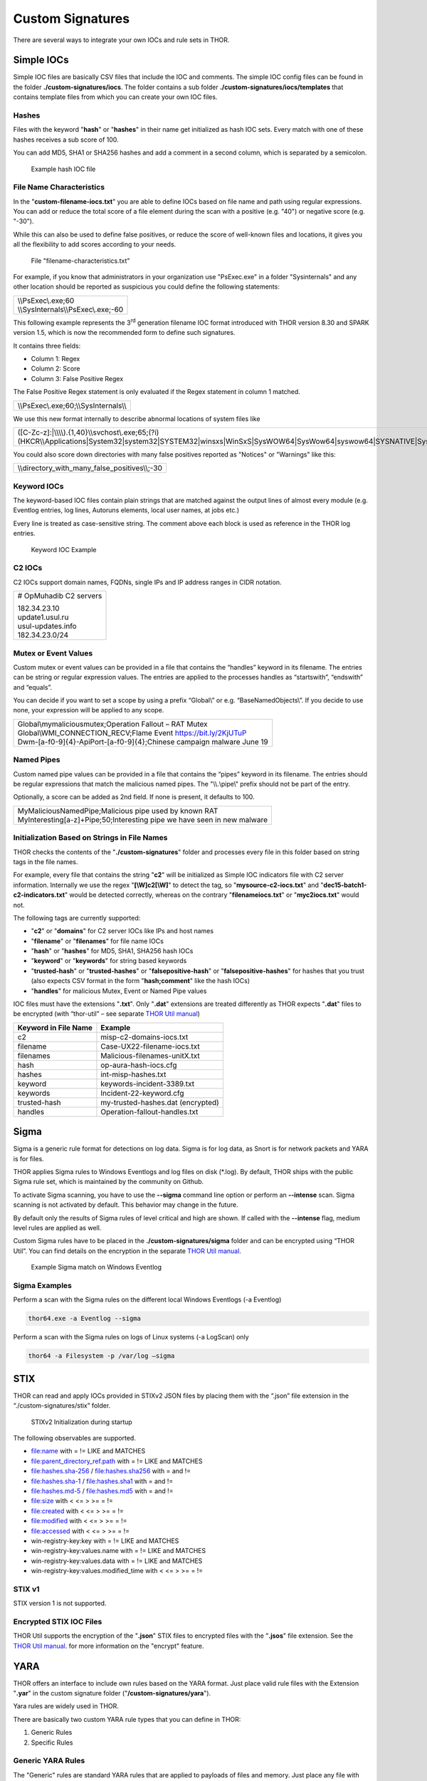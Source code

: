 
Custom Signatures
=================

There are several ways to integrate your own IOCs and rule sets in THOR.

Simple IOCs
-----------

Simple IOC files are basically CSV files that include the IOC and
comments. The simple IOC config files can be found in the folder
**./custom-signatures/iocs**. The folder contains a sub folder
**./custom-signatures/iocs/templates** that contains template files from
which you can create your own IOC files.

Hashes
^^^^^^

Files with the keyword "**hash**" or "**hashes**" in their name
get initialized as hash IOC sets. Every match with one of these hashes
receives a sub score of 100.

You can add MD5, SHA1 or SHA256 hashes and add a comment in a second
column, which is separated by a semicolon.

.. figure:: ../images/image28.png
   :target: ../_images/image28.png
   :alt: Example hash IOC file

   Example hash IOC file

File Name Characteristics
^^^^^^^^^^^^^^^^^^^^^^^^^

In the "**custom-filename-iocs.txt**" you are able to define IOCs based
on file name and path using regular expressions. You can add or reduce
the total score of a file element during the scan with a positive (e.g.
"40") or negative score (e.g. "-30").

While this can also be used to define false positives, or reduce the
score of well-known files and locations, it gives you all the
flexibility to add scores according to your needs.

.. figure:: ../images/image29.png
   :target: ../_images/image29.png
   :alt: File "filename-characterisitcs.txt"

   File "filename-characteristics.txt"

For example, if you know that administrators in your organization use
"PsExec.exe" in a folder "Sysinternals" and any other location should be
reported as suspicious you could define the following statements:

+------------------------------------------+
| | \\\\PsExec\\.exe;60                    |
| | \\\\SysInternals\\\\PsExec\\.exe;-60   |
+------------------------------------------+

This following example represents the 3\ :sup:`rd` generation filename
IOC format introduced with THOR version 8.30 and SPARK version 1.5,
which is now the recommended form to define such signatures.

It contains three fields:

* Column 1: Regex
* Column 2: Score
* Column 3: False Positive Regex

The False Positive Regex statement is only evaluated if the Regex
statement in column 1 matched.

+--------------------------------------------+
| \\\\PsExec\\.exe;60;\\\\SysInternals\\\\   |
+--------------------------------------------+

We use this new format internally to describe abnormal locations of
system files like

+---------------------------------------------------------------------------------------------------------------------------------------------------------------------------------------------------------------------------------+
| ([C-Zc-z]:\|\\\\\\\\).{1,40}\\\\svchost\\.exe;65;(?i)(HKCR\\\\Applications\|System32\|system32\|SYSTEM32\|winsxs\|WinSxS\|SysWOW64\|SysWow64\|syswow64\|SYSNATIVE\|Sysnative\|dllcache\|WINXP\|WINDOWS\|i386\|%system32%)\\\\   |
+---------------------------------------------------------------------------------------------------------------------------------------------------------------------------------------------------------------------------------+

You could also score down directories with many false positives reported
as "Notices" or "Warnings" like this:

+-------------------------------------------------------+
| \\\\directory\_with\_many\_false\_positives\\\\;-30   |
+-------------------------------------------------------+

Keyword IOCs
^^^^^^^^^^^^

The keyword-based IOC files contain plain strings that are matched
against the output lines of almost every module (e.g. Eventlog entries,
log lines, Autoruns elements, local user names, at jobs etc.)

Every line is treated as case-sensitive string. The comment above each
block is used as reference in the THOR log entries.

.. figure:: ../images/image30.png
   :target: ../_images/image30.png
   :alt: Keyword IOC Example

   Keyword IOC Example

C2 IOCs 
^^^^^^^

C2 IOCs support domain names, FQDNs, single IPs and IP address ranges in
CIDR notation.

+--------------------------+
| # OpMuhadib C2 servers   |
|                          |
| | 182.34.23.10           |
| | update1.usul.ru        |
| | usul-updates.info      |
| | 182.34.23.0/24         |
+--------------------------+

Mutex or Event Values
^^^^^^^^^^^^^^^^^^^^^

Custom mutex or event values can be provided in a file that contains the
“handles” keyword in its filename. The entries can be string or regular
expression values. The entries are applied to the processes handles as
“startswith”, “endswith” and “equals”.

You can decide if you want to set a scope by using a prefix “Global\\”
or e.g. “BaseNamedObjects\\”. If you decide to use none, your expression
will be applied to any scope.

+--------------------------------------------------------------------------+
| | Global\\mymaliciousmutex;Operation Fallout – RAT Mutex                 |
| | Global\\WMI\_CONNECTION\_RECV;Flame Event https://bit.ly/2KjUTuP       |
| | Dwm-[a-f0-9]{4}-ApiPort-[a-f0-9]{4};Chinese campaign malware June 19   |
+--------------------------------------------------------------------------+


Named Pipes
^^^^^^^^^^^

Custom named pipe values can be provided in a file that contains the
“pipes” keyword in its filename. The entries should be regular
expressions that match the malicious named pipes. The "\\\\.\\pipe\\"
prefix should not be part of the entry.

Optionally, a score can be added as 2nd field. If none is present, it
defaults to 100.

+-----------------------------------------------------------------------------+
| | MyMaliciousNamedPipe;Malicious pipe used by known RAT                     |
| | MyInteresting[a-z]+Pipe;50;Interesting pipe we have seen in new malware   |
+-----------------------------------------------------------------------------+


Initialization Based on Strings in File Names
^^^^^^^^^^^^^^^^^^^^^^^^^^^^^^^^^^^^^^^^^^^^^

THOR checks the contents of the "**./custom-signatures**" folder and
processes every file in this folder based on string tags in the file
names.

For example, every file that contains the string "**c2**" will be
initialized as Simple IOC indicators file with C2 server information.
Internally we use the regex "**[\\W]c2[\\W]**" to detect the
tag, so "**mysource-c2-iocs.txt**" and
"**dec15-batch1-c2-indicators.txt**" would be detected correctly,
whereas on the contrary "**filenameiocs.txt**" or "**myc2iocs.txt**" would
not.

The following tags are currently supported:

* "**c2**" or "**domains**" for C2 server IOCs like IPs and host names
* "**filename**" or "**filenames**" for file name IOCs
* "**hash**" or "**hashes**" for MD5, SHA1, SHA256 hash IOCs
* "**keyword**" or "**keywords**" for string based keywords
* "**trusted-hash**" or "**trusted-hashes**" or "**falsepositive-hash**" or "**falsepositive-hashes**" for hashes that you trust (also expects CSV format in the form "**hash;comment**" like the hash IOCs)
* "**handles**" for malicious Mutex, Event or Named Pipe values

IOC files must have the extensions
"**.txt**". Only "**.dat**" extensions are treated differently as THOR
expects "**.dat**" files to be encrypted (with “thor-util” – see
separate `THOR Util manual <https://thor-util-manual.nextron-systems.com/en/latest/>`_)

+------------------------+-------------------------------------+
| Keyword in File Name   | Example                             |
+========================+=====================================+
| c2                     | misp-c2-domains-iocs.txt            |
+------------------------+-------------------------------------+
| filename               | Case-UX22-filename-iocs.txt         |
+------------------------+-------------------------------------+
| filenames              | Malicious-filenames-unitX.txt       |
+------------------------+-------------------------------------+
| hash                   | op-aura-hash-iocs.cfg               |
+------------------------+-------------------------------------+
| hashes                 | int-misp-hashes.txt                 |
+------------------------+-------------------------------------+
| keyword                | keywords-incident-3389.txt          |
+------------------------+-------------------------------------+
| keywords               | Incident-22-keyword.cfg             |
+------------------------+-------------------------------------+
| trusted-hash           | my-trusted-hashes.dat (encrypted)   |
+------------------------+-------------------------------------+
| handles                | Operation-fallout-handles.txt       |
+------------------------+-------------------------------------+

Sigma
-----

Sigma is a generic rule format for detections on log data. Sigma is for
log data, as Snort is for network packets and YARA is for files.

THOR applies Sigma rules to Windows Eventlogs and log files on disk
(\*.log). By default, THOR ships with the public Sigma rule set, which
is maintained by the community on Github.

To activate Sigma scanning, you have to use the **--sigma** command line
option or perform an **--intense** scan. Sigma scanning is not activated
by default. This behavior may change in the future.

By default only the results of Sigma rules of level critical and high are shown.
If called with the **--intense** flag, medium level rules are applied as well.

Custom Sigma rules have to be placed in the
**./custom-signatures/sigma** folder and can be encrypted using “THOR
Util”. You can find details on the encryption in the separate
`THOR Util manual <https://thor-util-manual.nextron-systems.com/en/latest/>`_.

.. figure:: ../images/image31.png
   :target: ../_images/image31.png
   :alt: Example Sigma match on Windows Eventolog

   Example Sigma match on Windows Eventlog

Sigma Examples
^^^^^^^^^^^^^^

Perform a scan with the Sigma rules on the different local Windows
Eventlogs (-a Eventlog)

.. code:: batch

   thor64.exe -a Eventlog --sigma

Perform a scan with the Sigma rules on logs of Linux systems (-a
LogScan) only

.. code:: batch

   thor64 -a Filesystem -p /var/log –sigma

STIX
----

THOR can read and apply IOCs provided in STIXv2 JSON files by placing
them with the “.json” file extension in the “./custom-signatures/stix”
folder.

.. figure:: ../images/image32.png
   :target: ../_images/image32.png
   :alt: STIXv2 Initialization during startup

   STIXv2 Initialization during startup

The following observables are supported.

* file:name with = != LIKE and MATCHES
* file:parent\_directory\_ref.path with = != LIKE and MATCHES
* file:hashes.sha-256 / file:hashes.sha256 with = and !=
* file:hashes.sha-1 / file:hashes.sha1 with = and !=
* file:hashes.md-5 / file:hashes.md5 with = and !=
* file:size with < <= > >= = !=
* file:created with < <= > >= = !=
* file:modified with < <= > >= = !=
* file:accessed with < <= > >= = !=
* win-registry-key:key with = != LIKE and MATCHES
* win-registry-key:values.name with = != LIKE and MATCHES
* win-registry-key:values.data with = != LIKE and MATCHES
* win-registry-key:values.modified\_time with < <= > >= = !=

STIX v1
^^^^^^^

STIX version 1 is not supported.

Encrypted STIX IOC Files
^^^^^^^^^^^^^^^^^^^^^^^^

THOR Util supports the encryption of the "**.json**" STIX files to
encrypted files with the "**.jsos**" file extension. See the
`THOR Util manual <https://thor-util-manual.nextron-systems.com/en/latest/>`_. for more information on the "encrypt" feature.

YARA
----

THOR offers an interface to include own rules based on the YARA format.
Just place valid rule files with the Extension "**.yar**" in the custom
signature folder ("**/custom-signatures/yara**").

Yara rules are widely used in THOR.

There are basically two custom YARA rule types that you can define in
THOR:

1. Generic Rules

2. Specific Rules

Generic YARA Rules
^^^^^^^^^^^^^^^^^^

The "Generic" rules are standard YARA rules that are applied to payloads
of files and memory. Just place any file with "**\*.yar**" extension in
the "**./custom-signatures/yara**" folder. See :ref:`chapter 12.6 Encrypt Custom
Signatures <usage/custom-signatures:Encrypt Custom Signatures>` for information on encrypted forms of these signature files
in cases in which you do not want an adversary to be able to see your
clear text signature files.

Generic rules are applied to the following elements:

* | Files
  | THOR applies the Yara rules to all files that are smaller than the size limit set in the **thor.yml**. It extends the standard conditions by THOR specific extensions (see below).
* | Process Memory
  | THOR also uses the process memory scan function of the Yara python module. It carefully selects only processes with a working set memory size of a certain limit that can be altered by the "**--maxpmemsize**" parameter.
* | Data Chunks
  | The rules are applied to the data chunks read during the DeepDive scan. DeepDive only reports and restores chunks if the score level of the rule is high enough. (Warning Level)

Specific YARA Rules
^^^^^^^^^^^^^^^^^^^

The specific YARA rules contain certain keywords in their filename in
order to select them for application in certain modules only.

* | Registry Keys
  | Keyword: **‘registry’**
  | Rules are applied to a whole key and all of its values. This means that you can combine several key values in a single YARA rule. (see :ref:`chapter 12.5.3 THOR YARA Rules for Registry Detection <usage/custom-signatures:Thor Yara Rules for Registry Detection>` for details)
* | Log Files
  | Keyword: **‘log’**
  | Rules are applied to each log line (or a bigger set of log lines if the aggregator features is active).
* | Process Memory
  | Keyword: **'process'** or **‘memory’**
  | Rules are applied to process memory only
* | All String Checks
  | Keyword: **'keyword'**
  | Rules are applied to all string checks in many different modules
* | Metadata Checks (since THOR 10.6)
  | Keyword: **'meta'**
  | Rules are applied to all files without exception, including directories, symlinks and the like, but can only access the THOR specific external variables (see :ref:`Additional Attributes <usage/custom-signatures:Additional Attributes>`) and the first 100 bytes of the file.
  | Since THOR 10.6.8: If a metadata rule has the special tag DEEPSCAN, THOR will apply the generic YARA rules (see :ref:`Generic YARA Rules <usage/custom-signatures:Generic YARA Rules>`) to this file.

YARA Rule Application
^^^^^^^^^^^^^^^^^^^^^

The following table shows in which modules the Generic YARA rules are
applied to content.

+------------------------------------+---------------------------+
| Applied in Module                  | Examples                  |
+====================================+===========================+
| Filescan, ProcessCheck, DeepDive   | | incident-feb17.yar      |
|                                    | | misp-3345-samples.yar   |
+------------------------------------+---------------------------+

The following table shows in which modules the Specific YARA rules are
applied to content.

+------------------------+-----------------------------------------------------------------+---------------------------------+
| Keyword in File Name   | Applied in Module                                               | Examples                        |
+========================+=================================================================+=================================+
| registry               | Registry                                                        | incident-feb17-registry.yar     |
+------------------------+-----------------------------------------------------------------+---------------------------------+
| log                    | Eventlog, Logscan                                               | general-log-strings.yar         |
+------------------------+-----------------------------------------------------------------+---------------------------------+
| process                | ProcessCheck (only on process memory)                           | case-a23-process-rules.yar      |
+------------------------+-----------------------------------------------------------------+---------------------------------+
| keyword                | | Mutex, Named Pipes, Eventlog, MFT, 			   | misp-3345-keyword-extract.yar   |
|			 | | ProcessCheck (on all process handles),       		   |				     |
| 			 | | ProcessHandles, ServiceCheck, AtJobs,                         |				     | 
|			 | | LogScan, AmCache, SHIMCache, 				   | 				     |
|			 | | Registry	   			   			   |                                 |
+------------------------+-----------------------------------------------------------------+---------------------------------+
| meta                   | Filescan                                                        | meta-rules.yar                  |
+------------------------+-----------------------------------------------------------------+---------------------------------+

You can restrict the Specific YARA rules to certain modules to avoid
false positives. Please check :ref:`chapter 12.5.4 Restrict Yara Rule Matches in Generic Rules <usage/custom-signatures:Restrict Yara Rule Matches in Generic Rules>`  for details.

Also see the link section in :doc:`chapter Analysis and Info <./analysis-and-info>` for a YARA rule exporter script
that extracts YARA Keyword rules automatically from a MISP threat feed.

Create YARA Rules
^^^^^^^^^^^^^^^^^

Using the UNIX "string" command on Linux systems or in a CYGWIN
environment enables you to extract specific strings from your sample
base and write your own rules within minutes. Use "**string -el**" to
also extract the UNICODE strings from the executable.

A useful Yara Rule Generator called "yarGen" provided by our
developers can be downloaded from Github. It takes a target directory
as input and generates rules for all files in this directory and so
called "super rules" if characteristics from different files can be
used to generate a single rule to match them all. (https://github.com/Neo23x0/yarGen)

Another project to mention is the "Yara Generator", which creates a
single Yara rule from one or multiple malware samples. Placing several
malware files of the same family in the directory that gets analyzed by
the generator will lead to a signature that matches all descendants of
that family. (https://github.com/Xen0ph0n/YaraGenerator)

We recommend testing the Yara rule with the "yara" binary before
including it into THOR because THOR does not provide a useful debugging
mechanism for Yara rules. The Yara binary can be downloaded from the
developer's website (https://code.google.com/p/yara-project/).

The options for the Yara tool are listed below. The most useful options
are "**-r**" to recursively scan a path and "**-s**" to show all
matching strings.

The best practice steps to generate a custom rule are:

1. | Extract information from the malware sample
   | (Strings, Byte Code, MD5 …)

2. Create a new Yara rule file. It is important to:

   a. Define a unique rule name – duplicates lead to severe errors

   b. Give a description that you want to see when the signature matches

   c. Define an appropriate score (optional but useful in THOR, default
      is 50)

3. Check your rule by scanning the malware with the "Yara Binary" from
   the project’s website to verify a positive match

4. Check your rule by scanning the "Windows" or "Program Files"
   directory with the "Yara Binary" from the project’s website to detect
   possible false positives

5. Copy the file to the "/custom-signatures/yara" folder of THOR and
   start THOR to check if the rule integrates well and no error is
   thrown

There are some THOR specific add-ons you may use to enhance your rules.

Also see these articles on how to write "simple but sound" YARA rules:

https://www.bsk-consulting.de/2015/02/16/write-simple-sound-yara-rules/

https://www.bsk-consulting.de/2015/10/17/how-to-write-simple-but-sound-yara-rules-part-2/

Typical Pitfalls
^^^^^^^^^^^^^^^^

Some signatures - even the ones published by well-known vendors - cause
problems on certain files. The most common source of trouble is the use
of regular expressions with a variable length as shown in the following
example. This APT1 rule published by the AlienVault team caused the Yara
Binary as well as the THOR binary to run into a loop while checking
certain malicious files. The reason why this happened is the string
expression "$gif1" which causes Yara to check for a "word character" of
undefined length. Try to avoid regular expressions of undefined length
and everything works fine.

AlientVault APT1 Rule:

+----------------------------------------------------------+
| rule APT1\_WEBC2\_TABLE {                                |
|                                                          |
| meta:                                                    |
|                                                          |
|    author = "AlienVault Labs"                            |
|                                                          |
| strings:                                                 |
|                                                          |
|    $msg1 = "Fail To Execute The Command" wide ascii      |
|                                                          |
|    $msg2 = "Execute The Command Successfully" wide ascii |
|                                                          |
|    $gif1 = /\\w+\\.gif/                                  |
|                                                          |
|    $gif2 = "GIF89" wide ascii                            |
|                                                          |
| condition:                                               |
|                                                          |
|    3 of them                                             |
|                                                          |
| }                                                        |
+----------------------------------------------------------+

Copying your rule to the signatures directory may cause THOR to fail
during rule initialization as shown in the following screenshot. In the
current state of development, the error trace back is not as verbose as
desired but gives the reason why the rule compiler failed. If this
happens you should check your rule again with the Yara binary. Usually
this is caused by a duplicate rule name or syntactical errors.

YARA Rule Performance
^^^^^^^^^^^^^^^^^^^^^

We compiled a set of guidelines to improve the performance of YARA
rules. By following these guidelines you avoid rules that cause many CPU
cycles and hamper the scan process.

https://gist.github.com/Neo23x0/e3d4e316d7441d9143c7

Enhance YARA Rules with THOR Specific Attributes
------------------------------------------------

The following listing shows a typical YARA rule with the three main
sections "meta", "strings" and "condition". The YARA Rule Manual which
can be downloaded as PDF from the developer’s website and is bundled
with the THOR binary is a very useful guide and reference to get a
function and keyword overview and build your own rules based on the YARA
standard.

The "meta" section contains all types of meta information and can be
extended freely to include own attributes. The "strings" section lists
strings, regular expressions or hex string to identify the malware or
hack tool. The condition section defines the condition on which the rule
generates a "match". It can combine various strings and handles keywords
like "not" or "all of them".

Simple Yara Rule:

+-----------------------------------------------+
| rule simple\_demo\_rule\_1 {                  |
|                                               |
| meta:                                         |
|                                               |
|    description = "Demo Rule"                  |
|                                               |
| strings:                                      |
|                                               |
|    $a1 = "EICAR-STANDARD-ANTIVIRUS-TEST-FILE" |
|                                               |
| condition:                                    |
|                                               |
|    $a1                                        |
|                                               |
| }                                             |
+-----------------------------------------------+

The following listing shows a more complex rule that includes a lot of
keywords used in typical rules included in the rule set.

Complex Yara Rule:

+-----------------------------------------------+
| rule complex\_demo\_rule\_1 {                 |
|                                               |
| meta:                                         |
|                                               |
|    description = "Demo Rule"                  |
|                                               |
| strings:                                      |
|                                               |
|    $a1 = "EICAR-STANDARD-ANTIVIRUS-TEST-FILE" |
|                                               |
|    $a2 = "li0n" fullword                      |
|                                               |
|    $a3 = /msupdate\\.(exe\|dll)/ nocase       |
|                                               |
|    $a4 = { 00 45 9A ?? 00 00 00 AA }          |
|                                               |
|    $fp = "MSWORD"                             |
|                                               |
| condition:                                    |
|                                               |
|    1 of ($a\*) and not $fp                    |
|                                               |
| }                                             |
+-----------------------------------------------+

The example above shows the most common keywords used in our THOR rule
set. These keywords are included in the YARA standard. The rule does not
contain any THOR specific expressions.

Yara provides a lot of functionality but lacks some mayor attributes
that are required to describe an indicator of compromise (IOC) defined
in other standards as i.e. OpenIOC entirely. Yara’s signature
description aims to detect any kind of string or byte code within a file
but is not able to match on meta data attributes like file names, file
path, extensions and so on.

THOR adds functionality to overcome these limitations.

Score
^^^^^

THOR makes use of the possibility to extend the Meta information section
by adding a new parameter called "score".

This parameter is the essential value of the scoring system, which
enables THOR to increment a total score for an object and generate a
message of the appropriate level according to the final score.

Every time a signature matches the value of the score attribute is added
to the total score of an object.

Yara Rule with THOR specific attribute "score":

+-----------------------------------------------+
| rule demo\_rule\_score {                      |
|                                               |
| meta:                                         |
|                                               |
|    description = "Demo Rule"                  |
|					        | 
|    score = 80                                 |
|                                               |
| strings:                                      |
|                                               |
|    $a1 = "EICAR-STANDARD-ANTIVIRUS-TEST-FILE" |
|                                               |
|    $a2 = "honkers" fullword                   |
|                                               |
| condition:                                    |
|                                               |
|    1 of them                                  |
|                                               |
| }                                             |
+-----------------------------------------------+

Feel free to set your own "score" values in rules you create. If you
don’t define a "score" the rule gets a default score of 75.

The scoring system allows you to include ambiguous, low scoring rules
that can’t be used with other scanners, as they would generate to many
false positives. If you noticed a string that is used in malware as well
as legitimate files, just assign a low score or combine it with other
attributes, which are used by THOR to enhance the functionality and are
described in :ref:`chapter 12.5.2 Additional Attributes <usage/custom-signatures:Additional Attributes>`.

Additional Attributes
^^^^^^^^^^^^^^^^^^^^^

THOR allows using certain external variables in you rules. They are
passed to the "match" function and evaluated during matching.

The external variables are:

* "**filename**" - single file name like "**cmd.exe**"
* "**filepath**" - file path without file name like "**C:\\temp**"
* "**extension**" - file extension with a leading "**.**", lower case like "**.exe**"
* "**filetype**" - type of the file based on the magic header signatures (for a list of valid file types see: "**./signatures/misc/file-type-signatures.cfg**") like "**EXE**" or "**ZIP**"
* "**timezone**" – the system’s time zone (see https://golang.org/src/time/zoneinfo_abbrs_windows.go for valid values)
* "**language**" – the systems language settings (see https://docs.microsoft.com/en-us/windows/win32/intl/sort-order-identifiers)
* "**owner**" - The file owner, e.g. "**NT-AUTHORITY\\SYSTEM**" on Windows or "**root**" on Linux
* "**group**" (available since THOR 10.6.8) - The file group, e.g. "**root**" on Linux. This variable is empty on Windows.
* "**filemode**" (available since THOR 10.6) - file mode for this file (see https://man7.org/linux/man-pages/man7/inode.7.html, "The file type and mode"). On Windows, this variable will be an artificial approximation of a file mode since Windows is not POSIX compliant.

The "**filesize**" value contains the file size in bytes. It is provided directly by YARA and is not specific to THOR.

Yara Rule with THOR External Variable: 

+-----------------------------------------------+
| rule demo\_rule\_enhanced\_attribute\_1 {     |
|                                               |
| meta:                                         |
|                                               |
|    description = "Demo Rule - Eicar"          |
|                                               |
| strings:                                      |
|                                               |
|    $a1 = "EICAR-STANDARD-ANTIVIRUS-TEST-FILE" |
|                                               |
| condition:                                    |
|                                               |
|    $a1 and filename matches /eicar.com/       |
|                                               |
| }                                             |
+-----------------------------------------------+

A more complex rule using several of the THOR external variables would
look like the one in the following listing.

This rule matches to all files containing the EICAR string, having the
name "**eicar.com**", "**eicar.dll**" or "**eicar.exe**" and a file size
smaller 100byte.

Yara Rule with more complex THOR Enhanced Attributes.

+--------------------------------------------------------------------------+
| rule demo\_rule\_enhanced\_attribute\_2 {                                |
|                                                                          |
| meta:                                                                    |
|                                                                          |
|    author = "F.Roth"                                                     |
|                                                                          |
| strings:                                                                 |
|                                                                          |
|    $a1 = "EICAR-STANDARD-ANTIVIRUS-TEST-FILE"                            |
|                                                                          |
| condition:                                                               |
|                                                                          |
|    $a1 and filename matches /eicar\\.(com\|dll\|exe)/ and filesize < 100 |
|                                                                          |
| }                                                                        |
+--------------------------------------------------------------------------+

The following YARA rule shows a typical combination used in one of the
client specific rule sets, which are integrated in THOR. The rule
matches on "**.idx**" files that contain strings used in the Java
Version of the VNC remote access tool. Without the enhancements made
this wouldn’t be possible as there would be no way to apply the rule
only to a special type of extension.

Real Life Yara Rule:

+---------------------------------------------------------+
| rule HvS\_Client\_2\_APT\_Java\_IDX\_Content\_hard {    |
|                                                         |
| meta:                                                   |
|                                                         |
|    description = "VNCViewer.jar Entry in Java IDX file" |
|                                                         |
| strings:                                                |
|                                                         |
|    $a1 = "vncviewer.jar"                                |
|                                                         |
|    $a2 = "vncviewer/VNCViewer.class"                    |
|                                                         |
| condition:                                              |
|                                                         |
|    1 of ($a\*) and extension matches /\\.idx/           |
|                                                         |
| }                                                       |
+---------------------------------------------------------+

THOR YARA Rules for Registry Detection
^^^^^^^^^^^^^^^^^^^^^^^^^^^^^^^^^^^^^^

THOR allows checking a complete registry path key/value pairs with Yara
rules. To accomplish this, he composes a string from the key/value pairs
of a registry key path and formats them as shown in the following
screenshot.

.. figure:: ../images/image33.png
   :target: ../_images/image33.png
   :alt: Composed strings from registry key/value pairs

   Composed strings from registry key/value pairs

The composed format is:

| **KEYPATH;KEY;VALUE\\n**
| **KEYPATH;KEY;VALUE\\n**
| **KEYPATH;KEY;VALUE\\n**

This means that you can write a Yara rule that looks like this (remember
to escape all back slashes):

Registry Yara Rule Example:

+----------------------------------------------------------+
| rule Registry\_DarkComet {                               |
|                                                          |
| meta:                                                    |
|                                                          |
|    description = "DarkComet Registry Keys"               |
|                                                          |
| strings:                                                 |
|                                                          |
|    $a1 = "LEGACY\_MY\_DRIVERLINKNAME\_TEST;NextInstance" |
|                                                          |
|    $a2 = "CurrentVersion\\\\Run;MicroUpdate"             |
|                                                          |
| condition:                                               |
|                                                          |
|    1 of them                                             |
|                                                          |
| }                                                        |
+----------------------------------------------------------+

Since version 7.25.5 THOR is even able to apply these rules to non-DWORD
registry values. This means that e.g. a REG\_BINARY value contains an
executable as in the following example, you can write a YARA rule to
detect this binary value in Registry as shown below.

**REG\_BINARY = 4d 5a 00 00 00 01 .. ..**

Corresponding YARA rule to detect executables in Registry values:

+-----------------------------------------------------------+
| rule registry\_binary\_exe {                              |
|                                                           |
| meta:                                                     |
|                                                           |
|    description = "Detects executables in Registry values" |
|                                                           |
| strings:                                                  |
|                                                           |
|    $a1 = "Path;Value;4D5A00000001"                        |
|                                                           |
| condition:                                                |
|                                                           |
|    1 of them                                              |
|                                                           |
| }                                                         |
+-----------------------------------------------------------+

The letters in the expression have to be all uppercase. Remember that
you have to use the keyword ‘\ **registry’** in the file name that is
placed in the "**./custom-signatures/yara**" folder in order to
initialize the YARA rule file as registry rule set. (e.g.
"**registry\_exe\_in\_value.yar**")

Important
~~~~~~~~~

Please notice that strings like HKEY\_LOCAL\_MACHINE, HKLM, HKCU,
HKEY\_CURRENT\_CONFIG are not used in the strings that your YARA rules
are applied to. They depend on the analyzed hive and should not be in
the strings that you define in your rules. The strings for the YARA
matching look like:

\\SOFTWARE\\Microsoft\\GPUPipeline;InstallLocation;Test

Restrict Yara Rule Matches in Generic Rules
^^^^^^^^^^^^^^^^^^^^^^^^^^^^^^^^^^^^^^^^^^^

On top of the keyword based initialization you can restrict Yara rules
to match on certain objects only. It is sometimes necessary to restrict
rules that e.g. cause many false positives on process memory to file
object detection only. Use the meta attribute "type" to define if the
rule should apply to file objects or process memory only.

Apply rule in-memory only:

+-----------------------------------------+
| rule Malware\_in\_memory {              |
|                                         |
| meta:                                   |
|                                         |
|    author = "Florian Roth"              |
|                                         |
|    description = " Think Tank Campaign" |
|                                         |
|    type = "memory"                      |
|                                         |
| strings:                                |
|                                         | 
|    $s1 = "evilstring-inmemory-only"     |
|                                         |
| condition:                              |
|                                         |
|    1 of them                            |
|                                         |
| }                                       |
+-----------------------------------------+

Apply rule on file objects only:

+----------------------------------------+
| rule Malware\_in\_fileobject {         |
|                                        |
| meta:                                  |
|                                        |
|    description = "Think Tank Campaign" |
|                                        |
|    type = "file"                       |
|                                        |
| strings:                               |
|                                        |
|    $s1 = "evilstring-infile-only"      |
|                                        |
| condition:                             |
|                                        |
|    1 of them                           |
|                                        |
| }                                      |
+----------------------------------------+

You can also decide if a rule should not match in "DeepDive" module by
setting the "nodeepdive" attribute to "1".

Avoid DeepDive application:

+----------------------------------------+
| rule Malware\_avoid\_DeepDive {        |
|                                        |
| meta:                                  |
|                                        |
|    description = "Think Tank Campaign" |
|                                        |
|    nodeepdive = 1                      |
|                                        |
| strings:                               |
|                                        |
|    $s1 = "evilstring-not-deepdive"     |
|                                        |
| condition:                             |
|                                        |
|    1 of them                           |
|                                        |
| }                                      |
+----------------------------------------+

Restrict Yara Rule Matches in Specific Rules
^^^^^^^^^^^^^^^^^^^^^^^^^^^^^^^^^^^^^^^^^^^^

If you have problems with false positives caused by the specific YARA
rules, try using the "limit" modifier in the meta data section of your
YARA rule. Using the "limit" attribute, you can limit the scope of your
rules to a certain module. (Important: Use the module name as stated in
the log messages of the module, e.g. "ServiceCheck" and not "services")

E.g. if you have defined a malicious 'Mutex' named '\_evtx\_' in a rule
and saved it to a file named "mutex-keyword.yar", the string "\_evtx\_"
will be reported in all other modules to which the keyword rules are
applied – e.g. during the Eventlog scan.

You can limit the scope of your rule by setting 'limit = "Mutex"' in the
meta data section of the YARA rule.

Limits detection to the "Mutex" module:

+-------------------------------------------------+
| rule Malicious\_Mutex\_Evtx {                   |
|                                                 |
| meta:                                           |
|                                                 |
|    description = "Detects malicious mutex EVTX" |
|                                                 |
|    limit = "Mutex"                              |
|                                                 |
| strings:                                        |
|                                                 |
|    $s1 = "\_evtx\_"                             |
|                                                 |
| condition:                                      |
|                                                 |
|    1 of them                                    |
|                                                 |
| }                                               |
+-------------------------------------------------+

Notes:

* the internal check in THOR against the module name is case-insensitive
* this "limit" parameter only applies to specific YARA rules (legacy reasons – will be normalized in a future THOR version)

False Positive Yara Rules
^^^^^^^^^^^^^^^^^^^^^^^^^

Yara rules that have the "falsepositive" flag set will cause a score
reduction on the respective element by the value defined in the "score"
attribute. Do not use a negative score value in YARA rules.

False Positive Rule:

+------------------------------------------------------+
| rule FalsePositive\_AVSig1 {                         |
|                                                      |
| meta:                                                |
|                                                      |
|    description = "Match on McAfee Signature Files"   |
|                                                      |
|    falsepositive = 1                                 |
|                                                      |
|    score = 50                                        |
|                                                      |
| strings:                                             |
|                                                      |
|    $s1 = "%%%McAfee-Signature%%%"                    |
|                                                      |
| condition:                                           |
|                                                      |
|    1 of them                                         |
|                                                      |
| }                                                    |
+------------------------------------------------------+

Encrypt Custom Signatures
-------------------------

You can encrypt the YARA signatures and IOC files with the help of
THOR-util’s "encrypt" feature.

See the separate `THOR Util manual <https://thor-util-manual.nextron-systems.com/en/latest/>`_. for more details.
